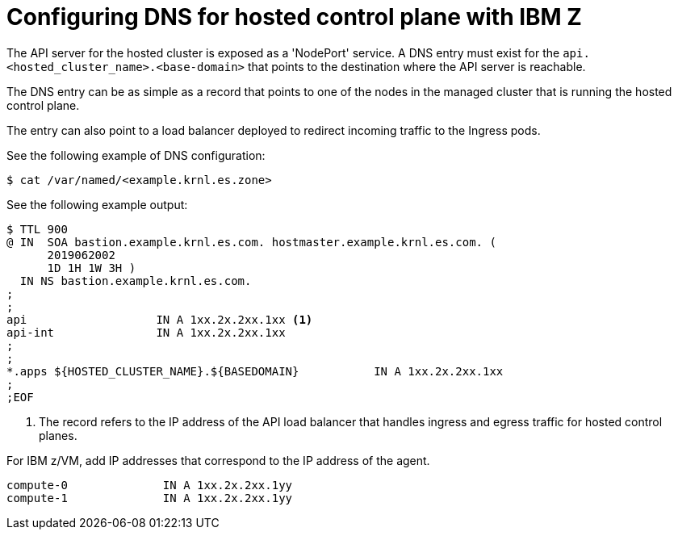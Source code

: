 [#configuring-dns-hosted-control-plane-ibmz]
= Configuring DNS for hosted control plane with IBM Z

The API server for the hosted cluster is exposed as a 'NodePort' service. A DNS entry must exist for the `api.<hosted_cluster_name>.<base-domain>` that points to the destination where the API server is reachable.

The DNS entry can be as simple as a record that points to one of the nodes in the managed cluster that is running the hosted control plane. 

The entry can also point to a load balancer deployed to redirect incoming traffic to the Ingress pods.

See the following example of DNS configuration:

[source,terminal]
----
$ cat /var/named/<example.krnl.es.zone>  
----

See the following example output:

[source,text]
----
$ TTL 900
@ IN  SOA bastion.example.krnl.es.com. hostmaster.example.krnl.es.com. (
      2019062002
      1D 1H 1W 3H )
  IN NS bastion.example.krnl.es.com.
;
;
api                   IN A 1xx.2x.2xx.1xx <1>
api-int               IN A 1xx.2x.2xx.1xx
;
;
*.apps ${HOSTED_CLUSTER_NAME}.${BASEDOMAIN}           IN A 1xx.2x.2xx.1xx
;
;EOF
----
<1> The record refers to the IP address of the API load balancer that handles ingress and egress traffic for hosted control planes.

For IBM z/VM, add IP addresses that correspond to the IP address of the agent.

[source,bash]
----
compute-0              IN A 1xx.2x.2xx.1yy
compute-1              IN A 1xx.2x.2xx.1yy
----


